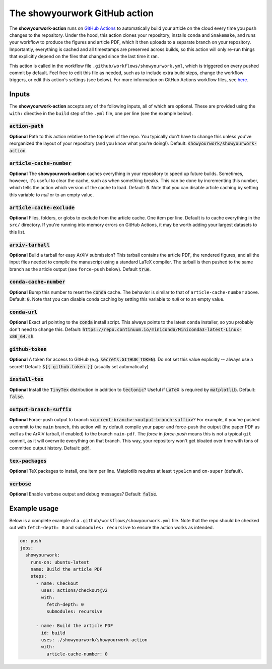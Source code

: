 The showyourwork GitHub action
==============================

The **showyourwork-action** runs on `GitHub Actions <https://github.com/features/actions>`_ to automatically build your article on the cloud every time you push changes to the repository. Under the hood, this action clones your repository, installs ``conda`` and ``Snakemake``, and runs your workflow to produce the figures and article PDF, which it then uploads to a separate branch on your repository. Importantly, everything is cached and all timestamps are preserved across builds, so this action will only re-run things that explicitly depend on the files that changed since the last time it ran.

This action is called in the workflow file ``.github/workflows/showyourwork.yml``, which is triggered on every pushed commit by default. Feel free to edit this file as needed, such as to include extra build steps, change the workflow triggers, or edit this action's settings (see below). For more information on GitHub Actions workflow files, see `here <https://docs.github.com/en/actions/reference/workflow-syntax-for-github-actions>`_.


Inputs
------

The **showyourwork-action** accepts any of the following inputs, all of which are optional. These are provided using the ``with:`` directive in the ``build`` step of the ``.yml`` file, one per line (see the example below).

:code:`action-path`
~~~~~~~~~~~~~~~~~~~

**Optional** Path to this action relative to the top level of the repo. You typically don't have to change this unless you've reorganized the layout of your repository (and you know what you're doing!). Default: :code:`showyourwork/showyourwork-action`.

:code:`article-cache-number`
~~~~~~~~~~~~~~~~~~~~~~~~~~~~

**Optional** The **showyourwork-action** caches everything in your repository to speed up future builds. Sometimes, however, it's useful to clear the cache, such as when something breaks. This can be done by incrementing this number, which tells the action which version of the cache to load. Default: :code:`0`. Note that you can disable article caching by setting this variable to `null` or to an empty value.

:code:`article-cache-exclude`
~~~~~~~~~~~~~~~~~~~~~~~~~~~~~

**Optional** Files, folders, or globs to exclude from the article cache. One item per line. Default is to cache everything in the ``src/`` directory. If you're running into memory errors on GitHub Actions, it may be worth adding your largest datasets to this list.

:code:`arxiv-tarball`
~~~~~~~~~~~~~~~~~~~~~

**Optional** Build a tarball for easy ArXiV submission? This tarball contains the article PDF, the rendered figures, and all the input files needed to compile the manuscript using a standard LaTeX compiler. The tarball is then pushed to the same branch as the article output (see ``force-push`` below). Default :code:`true`.

:code:`conda-cache-number`
~~~~~~~~~~~~~~~~~~~~~~~~~~

**Optional** Bump this number to reset the :code:`conda` cache. The behavior is similar to that of ``article-cache-number`` above. Default: :code:`0`. Note that you can disable conda caching by setting this variable to `null` or to an empty value.

:code:`conda-url`
~~~~~~~~~~~~~~~~~

**Optional** Exact url pointing to the :code:`conda` install script. This always points to the latest ``conda`` installer, so you probably don't need to change this. Default: :code:`https://repo.continuum.io/miniconda/Miniconda3-latest-Linux-x86_64.sh`.

:code:`github-token`
~~~~~~~~~~~~~~~~~~~~

**Optional** A token for access to GitHub (e.g. :code:`secrets.GITHUB_TOKEN`). Do not set this value explicitly -- always use a secret! Default: :code:`${{ github.token }}` (usually set automatically)

:code:`install-tex`
~~~~~~~~~~~~~~~~~~~

**Optional** Install the :code:`TinyTex` distribution in addition to :code:`tectonic`? Useful if :code:`LaTeX` is required by :code:`matplotlib`. Default: :code:`false`.

:code:`output-branch-suffix`
~~~~~~~~~~~~~~~~~~~~~~~~~~~~

**Optional** Force-push output to branch :code:`<current-branch>-<output-branch-suffix>`? For example, if you've pushed a commit to the ``main`` branch, this action will by default compile your paper and force-push the output (the paper PDF as well as the ArXiV tarball, if enabled) to the branch ``main-pdf``. The *force* in *force-push* means this is not a typical ``git`` commit, as it will overwrite everything on that branch. This way, your repository won't get bloated over time with tons of committed output history. Default: :code:`pdf`.

:code:`tex-packages`
~~~~~~~~~~~~~~~~~~~~

**Optional** TeX packages to install, one item per line. Matplotlib requires at least ``type1cm`` and ``cm-super`` (default).

.. _github_action_verbose:

:code:`verbose`
~~~~~~~~~~~~~~~

**Optional** Enable verbose output and debug messages? Default: :code:`false`.


Example usage
-------------

Below is a complete example of a ``.github/workflows/showyourwork.yml`` file. Note that the repo should be checked out with ``fetch-depth: 0`` and ``submodules: recursive`` to ensure the action works as intended.

.. code-block:: yaml

    on: push
    jobs:
      showyourwork:
        runs-on: ubuntu-latest
        name: Build the article PDF
        steps:
          - name: Checkout
            uses: actions/checkout@v2
            with:
              fetch-depth: 0
              submodules: recursive

          - name: Build the article PDF
            id: build
            uses: ./showyourwork/showyourwork-action
            with:
              article-cache-number: 0
